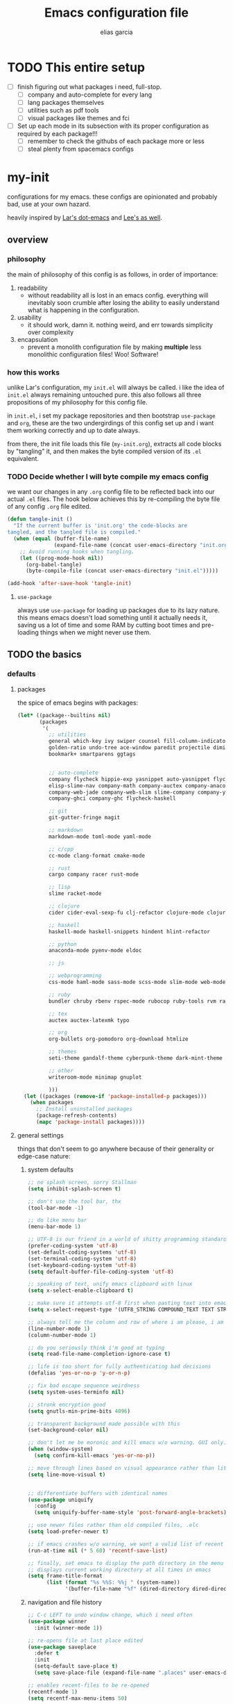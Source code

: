 #+TITLE: Emacs configuration file
#+AUTHOR: elias garcia
#+BABEL: :cache yes
#+PROPERTY: header-args :tangle yes

* TODO This entire setup
  - [ ] finish figuring out what packages i need, full-stop.
    - [ ] company and auto-complete for every lang
    - [ ] lang packages themselves
    - [ ] utilities such as pdf tools
    - [ ] visual packages like themes and fci
  - [ ] Set up each mode in its subsection with its proper configuration as required by each package!!!
    - [ ] remember to check the githubs of each package more or less
    - [ ] steal plenty from spacemacs configs

* my-init
  configurations for my emacs. these configs are opinionated and probably bad, use at your own 
  hazard.

  heavily inspired by [[https://github.com/larstvei/dot-emacs][Lar's dot-emacs]] and [[https://writequit.org/org/][Lee's as well]].

** overview
*** philosophy
    the main of philosophy of this config is as follows, in order of importance:
    1. readability
       - without readability all is lost in an emacs config. everything will inevitably soon crumble
         after losing the ability to easily understand what is happening in the configuration.
    2. usability
       - it should work, damn it. nothing weird, and err towards simplicity over complexity
    3. encapsulation
       - prevent a monolith configuration file by making *multiple* less monolithic configuration
         files! Woo! Software!

*** how this works
    unlike Lar's configuration, my =init.el= will always be called. i like the idea of =init.el= always
    remaining untouched pure. this also follows all three propositions of my philosophy for this
    config file.

    in =init.el=, i set my package repositories and then bootstrap =use-package= and =org=, these are the
    two undergirdings of this config set up and i want them working correctly and up to date always.

    from there, the init file loads this file (=my-init.org=), extracts all code blocks by "tangling"
    it, and then makes the byte compiled version of its =.el= equivalent.

*** TODO Decide whether I will byte compile my emacs config
    we want our changes in any =.org= config file to be reflected back into our actual =.el= files. The
    hook below achieves this by re-compiling the byte file of any config =.org= file edited.

    #+BEGIN_SRC emacs-lisp :tangle no 
    (defun tangle-init ()
      "If the current buffer is 'init.org' the code-blocks are
    tangled, and the tangled file is compiled."
      (when (equal (buffer-file-name)
                   (expand-file-name (concat user-emacs-directory "init.org")))
        ;; Avoid running hooks when tangling.
        (let ((prog-mode-hook nil))
          (org-babel-tangle)
          (byte-compile-file (concat user-emacs-directory "init.el")))))

    (add-hook 'after-save-hook 'tangle-init)
    #+END_SRC

**** =use-package=
     always use =use-package= for loading up packages due to its lazy nature. this means emacs doesn't
     load something until it actually needs it, saving us a lot of time and some RAM by cutting boot
     times and pre-loading things when we might never use them.

** TODO the basics
*** defaults 
**** packages
     
     the spice of emacs begins with packages:

     #+BEGIN_SRC emacs-lisp
       (let* ((package--builtins nil)
              (packages
               '(
                 ;; utilities
                 general which-key ivy swiper counsel fill-column-indicator volatile-highlights
                 golden-ratio undo-tree ace-window paredit projectile diminish rainbow-delimiters
                 bookmark+ smartparens ggtags


                 ;; auto-complete
                 company flycheck hippie-exp yasnippet auto-yasnippet flycheck-irony company-c-headers
                 elisp-slime-nav company-math company-auctex company-anaconda company-web-html
                 company-web-jade company-web-slim slime-company company-ycmd flycheck-rust enh-ruby-mode
                 company-ghci company-ghc flycheck-haskell

                 ;; git
                 git-gutter-fringe magit

                 ;; markdown
                 markdown-mode toml-mode yaml-mode

                 ;; c/cpp
                 cc-mode clang-format cmake-mode

                 ;; rust
                 cargo company racer rust-mode

                 ;; lisp
                 slime racket-mode

                 ;; clojure
                 cider cider-eval-sexp-fu clj-refactor clojure-mode clojure-snippets

                 ;; haskell
                 haskell-mode haskell-snippets hindent hlint-refactor 

                 ;; python
                 anaconda-mode pyenv-mode eldoc 

                 ;; js

                 ;; webprogramming
                 css-mode haml-mode sass-mode scss-mode slim-mode web-mode less-css-mode pug-mode emmet-mode

                 ;; ruby
                 bundler chruby rbenv rspec-mode rubocop ruby-tools rvm rake 

                 ;; tex
                 auctex auctex-latexmk typo

                 ;; org 
                 org-bullets org-pomodoro org-download htmlize

                 ;; themes
                 seti-theme gandalf-theme cyberpunk-theme dark-mint-theme

                 ;; other
                 writeroom-mode minimap gnuplot

                 )))
         (let ((packages (remove-if 'package-installed-p packages)))
           (when packages
             ;; Install uninstalled packages
             (package-refresh-contents)
             (mapc 'package-install packages))))
     #+END_SRC

**** general settings

     things that don't seem to go anywhere because of their generality or edge-case nature:

***** system defaults
     
     #+BEGIN_SRC emacs-lisp
       ;; no splash screen, sorry Stallman
       (setq inhibit-splash-screen t)

       ;; don't use the tool bar, thx
       (tool-bar-mode -1)

       ;; do like menu bar
       (menu-bar-mode 1)

       ;; UTF-8 is our friend in a world of shitty programming standards
       (prefer-coding-system 'utf-8)
       (set-default-coding-systems 'utf-8)
       (set-terminal-coding-system 'utf-8)
       (set-keyboard-coding-system 'utf-8)
       (setq default-buffer-file-coding-system 'utf-8)

       ;; speaking of text, unify emacs clipboard with linux
       (setq x-select-enable-clipboard t)

       ;; make sure it attempts utf-8 first when pasting text into emacs
       (setq x-select-request-type '(UTF8_STRING COMPOUND_TEXT TEXT STRING))

       ;; always tell me the column and row of where i am please, i am already lost enough as is.
       (line-number-mode 1)
       (column-number-mode 1)

       ;; do you seriously think i'm good at typing
       (setq read-file-name-completion-ignore-case t)

       ;; life is too short for fully authenticating bad decisions
       (defalias 'yes-or-no-p 'y-or-n-p)

       ;; fix bad escape sequence weirdness
       (setq system-uses-terminfo nil)

       ;; stronk encryption good
       (setq gnutls-min-prime-bits 4096)

       ;; transparent background made possible with this
       (set-background-color nil)

       ;; don't let me be moronic and kill emacs w/o warning. GUI only.
       (when (window-system)
         (setq confirm-kill-emacs 'yes-or-no-p))

       ;; move through lines based on visual appearance rather than literal. Very useful for long, single lines.
       (setq line-move-visual t)


       ;; differentiate buffers with identical names
       (use-package uniquify
         :config
         (setq uniquify-buffer-name-style 'post-forward-angle-brackets))

       ;; use newer files rather than old compiled files, .elc
       (setq load-prefer-newer t)

       ;; if emacs crashes w/o warning, we want a valid list of recent files, don't we?
       (run-at-time nil (* 5 60) 'recentf-save-list)

       ;; finally, set emacs to display the path directory in the menu bar
       ;; displays current working directory at all times in emacs
       (setq frame-title-format
             (list (format "%s %%S: %%j " (system-name))
                   '(buffer-file-name "%f" (dired-directory dired-directory "%b"))))
     #+END_SRC

***** navigation and file history

      #+BEGIN_SRC emacs-lisp
        ;; C-c LEFT to undo window change, which i need often
        (use-package winner
          :init (winner-mode 1))

        ;; re-opens file at last place edited
        (use-package saveplace
          :defer t
          :init
          (setq-default save-place t)
          (setq save-place-file (expand-file-name ".places" user-emacs-directory)))

        ;; enables recent-files to be re-opened
        (recentf-mode 1)
        (setq recentf-max-menu-items 50)

        ;; do not need spam in recents list
        (setq recentf-exclude '("/auto-install/" ".recentf" "/repos/" "/elpa/"
                                "\\.mime-example" "\\.ido.last" "COMMIT_EDITMSG"
                                ".gz"
                                "~$" "/tmp/" "/ssh:" "/sudo:" "/scp:"))
      #+END_SRC

***** spelling

      #+BEGIN_SRC emacs-lisp
        ;; make ispell fast and make it only look at 3 char+ words
        (setq ispell-extra-args
              (list "--sug-mode=fast" ;; ultra|fast|normal|bad-spellers
                    "--lang=en_US"
                    "--ignore=3"))
      #+END_SRC

***** 
*** global keybindings

    #+BEGIN_SRC emacs-lisp
    (global-set-key "\C-x\ \C-r" 'recentf-open-files)
    #+END_SRC

*** utilities

**** pdfs

*** org

*** visual

** TODO Languages
*** python
*** cl
*** emacs-lisp
*** clojure
*** latex-mode
*** c/c++
*** webprogramming
*** js
*** haskell
** Can I load other org files from here?
   #+BEGIN_SRC emacs-lisp
   (find-file  "/home/spook/.myemacs.d/my-configs/test.org")

   (org-babel-tangle)
   (load-file  "/home/spook/.myemacs.d/my-configs/test.el")

   ;; byte compilation
   (byte-compile-file "/home/spook/.myemacs.d/my-configs/test.el")
   #+END_SRC
   

